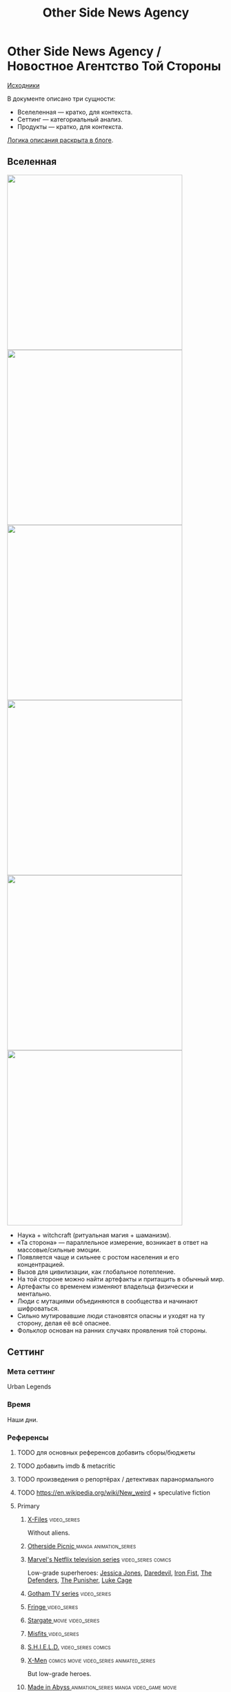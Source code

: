 #+TITLE: Other Side News Agency
#+STARTUP: noinlineimages
* Other Side News Agency / Новостное Агентство Той Стороны

[[https://github.com/Tiendil/world-builders-2023/blob/main/categorical-analysis/other-side-news-agency.org][Исходники]]

В документе описано три сущности:

- Вселеленная — кратко, для контекста.
- Сеттинг — категориальный анализ.
- Продукты — кратко, для контекста.

[[https://tiendil.org/fictional-universe-setting-work-what-the-difference/][Логика описания раскрыта в блоге]].

** Вселенная
#+BEGIN_EXPORT html
<img src="./other-side-news-agency-4.png" style="width: 29em; display: inline-block;"/>
<img src="./other-side-news-agency-5.png" style="width: 29em; display: inline-block;"/>
<img src="./other-side-news-agency-6.png" style="width: 29em; display: inline-block;"/>
<img src="./other-side-news-agency-2.png" style="width: 29em; display: inline-block;"/>
<img src="./other-side-news-agency-3.png" style="width: 29em; display: inline-block;"/>
<img src="./other-side-news-agency-1.png" style="width: 29em; display: inline-block;"/>
#+END_EXPORT

- Наука + witchcraft (ритуальная магия + шаманизм).
- «Та сторона» — параллельное измерение, возникает в ответ на массовые/сильные эмоции.
- Появляется чаще и сильнее с ростом населения и его концентрацией.
- Вызов для цивилизации, как глобальное потепление.
- На той стороне можно найти артефакты и притащить в обычный мир.
- Артефакты со временем изменяют владельца физически и ментально.
- Люди с мутациями объединяются в сообщества и начинают шифроваться.
- Сильно мутировавшие люди становятся опасны и уходят на ту сторону, делая её всё опаснее.
- Фольклор основан на ранних случаях проявления той стороны.
** Сеттинг
*** Мета сеттинг
Urban Legends
*** Время
Наши дни.
*** Референсы
**** TODO для основных референсов добавить сборы/бюджеты
**** TODO добавить imdb & metacritic
**** TODO произведения о репортёрах / детективах паранормального
**** TODO https://en.wikipedia.org/wiki/New_weird + speculative fiction
**** Primary
***** [[https://en.wikipedia.org/wiki/The_X-Files][X-Files]]                                                                   :video_series:
Without aliens.
***** [[https://en.wikipedia.org/wiki/Otherside_Picnic][Otherside Picnic ]]                                                         :manga:animation_series:
***** [[https://en.wikipedia.org/wiki/Marvel%27s_Netflix_television_series][Marvel's Netflix television series]]                                        :video_series:comics:
Low-grade superheroes: [[https://en.wikipedia.org/wiki/Jessica_Jones_(TV_series)][Jessica Jones]], [[https://en.wikipedia.org/wiki/Daredevil_(TV_series)][Daredevil]], [[https://en.wikipedia.org/wiki/Iron_Fist_(TV_series)][Iron Fist]], [[https://en.wikipedia.org/wiki/The_Defenders_(miniseries)][The Defenders]], [[https://en.wikipedia.org/wiki/The_Punisher_(TV_series)][The Punisher]], [[https://en.wikipedia.org/wiki/Luke_Cage_(TV_series)][Luke Cage]]
***** [[https://en.wikipedia.org/wiki/Gotham_(TV_series)][Gotham TV series]]                                                            :video_series:
***** [[https://en.wikipedia.org/wiki/Fringe_(TV_series)][Fringe  ]]                                                                :video_series:
***** [[https://en.wikipedia.org/wiki/Stargate_(film)][Stargate   ]]                                                               :movie:video_series:
***** [[https://en.wikipedia.org/wiki/Misfits_(TV_series)][Misfits  ]]                                                                 :video_series:
***** [[https://en.wikipedia.org/wiki/S.H.I.E.L.D.][S.H.I.E.L.D.]]                                                         :video_series:comics:
***** [[https://en.wikipedia.org/wiki/X-Men][X-Men]]                                                                     :comics:movie:video_series:animated_series:
But low-grade heroes.
***** [[https://en.wikipedia.org/wiki/Made_in_Abyss][Made in Abyss ]]                                                            :animation_series:manga:video_game:movie:
***** [TO WATCH] [[https://en.wikipedia.org/wiki/Stranger_Things][Stranger Things]]                                                            :video_series:
***** [TO WATCH] [[https://store.steampowered.com/app/870780/Control_Ultimate_Edition/][Control   ]]                                                     :game:
Like SCP Foundation.
***** [TO WATCH] [[https://en.wikipedia.org/wiki/Ghost_in_the_Shell][Ghost in the Shell]]                                                        :animation_series:movie:managa:
***** [TO WATCH] [[https://en.wikipedia.org/wiki/Deus_Ex][Deus Ex]]                                                                  :video_game:
**** Secondary
***** [[https://ru.wikipedia.org/wiki/%D0%9F%D0%B8%D0%BA%D0%BD%D0%B8%D0%BA_%D0%BD%D0%B0_%D0%BE%D0%B1%D0%BE%D1%87%D0%B8%D0%BD%D0%B5][Пикник на обочине ]]                                                        :book:
***** [[https://en.wikipedia.org/wiki/Metro_(franchise)][Metro 2033-x  ]]                                                            :video_game:book:
***** [[https://en.wikipedia.org/wiki/S.T.A.L.K.E.R.][S.T.A.L.K.E.R. ]]                                                           :video_game:
***** [[https://en.wikipedia.org/wiki/Wellington_Paranormal][Wellington Paranormal]]                                                     :video_series:
***** [[https://en.wikipedia.org/wiki/Mononoke_(TV_series)][Mononoke]] don't be confused with "Princess Mononoke"                       :animation_series:
***** [[https://en.wikipedia.org/wiki/Mieruko-chan][Mieruko Chan ]]                                                             :manga:animation_series:
***** [[https://en.wikipedia.org/wiki/Dirk_Gently%27s_Holistic_Detective_Agency_(TV_series)][Dirk Gently's Holistic Detective Agency  ]]                                 :video_series:
***** [[https://en.wikipedia.org/wiki/Miss_Peregrine%27s_Home_for_Peculiar_Children_(film)][Miss Peregrine's Home for Peculiar Children  ]]                             :movie:
***** [[https://en.wikipedia.org/wiki/Torchwood][Torchwood]]                                                                 :video_series:
***** [[https://en.wikipedia.org/wiki/Night_Watch_(Lukyanenko_novel)][Ночной дозор]]                                                              :book:movies:
***** [[https://en.wikipedia.org/wiki/Utopia_(British_TV_series)][Utopia ]]                                                                   :video_series:
***** [TO WATCH] [[https://en.wikipedia.org/wiki/Heroes_(American_TV_series)][Heroes]]                                                               :video_series:
***** [TO WATCH] [[https://en.wikipedia.org/wiki/The_OA][The OA ]]                                                        :video_series:
***** [TO WATCH] [[https://en.wikipedia.org/wiki/The_Lost_Room][The Lost Room   ]]                                               :video_series:
***** [TO WATCH] [[https://en.wikipedia.org/wiki/Gateway_(novel)][Gateway ]]                                                       :book:
***** [TO WATCH] [[https://en.wikipedia.org/wiki/The_Craft_(film)][The Craft   ]]                                                   :movie:
***** [TO WATCH] [[https://en.wikipedia.org/wiki/The_Boys_(TV_series)][The Boys ]]                                                      :video_series:
***** [[https://en.wikipedia.org/wiki/Spriggan_(manga)][Spriggan ]]                                                            :animation_series:managa:movie:video_game:
***** [[https://en.wikipedia.org/wiki/First_Wave_(TV_series)][First Wave]]                                                                :video_series:
***** [TO WATCH] [[https://en.wikipedia.org/wiki/John_Wick_(franchise)][John Wick ]]                                                     :movie:
***** [[https://en.wikipedia.org/wiki/American_Gods][American Gods]]                                                             :book:video_series:
***** [[https://en.wikipedia.org/wiki/John_Constantine][John Constantine ]]                                                         :movie:comics:
***** *[TO WATCH] [[https://en.wikipedia.org/wiki/Warehouse_13][Warhouse 13]]                                                    :video_series:
**** Artifacts/anomalies
***** [[https://en.wikipedia.org/wiki/Hellraiser][Hellraiser   ]]                                                             :movie:comics:
***** [[https://en.wikipedia.org/wiki/The_Ring_(franchise)][The Ring   ]]                                                               :movie:manga:books:video_series:
***** [[https://en.wikipedia.org/wiki/The_Conjuring_Universe][The Conjuring Universe   ]]                                                 :movie:
***** [[https://en.wikipedia.org/wiki/The_Picture_of_Dorian_Gray][The Picture of Dorian Gray   ]]                                            :book:
***** [[https://scp-wiki.wikidot.com/][SCP Foundation]]                                                            :game:
*** Герои
**** Основные
***** Сталкер / чёрный археолог
***** Расследователь
Журналист, детектив, специальный агент.
***** Коррумпированный политик
***** Колдун/экзорцист
***** Бизнесмен с большими ресурсами (Бэтмен, Тони Старк, Лекс Лютор)
***** Коллекционер диковинок / Торговец артефактами
***** Торговец информацией
***** Учёный/инженер/механик самоучка
***** (почти супер)герой (мутант)
***** (почти супер)злодей (мутант)
***** Существо из (нео)фольклора (мутант)
***** Член секретной организации
***** Военщина
**** Второстепенные
***** фамилиар
***** Врач
***** ПТСР-шник
Видел то, чего не хотел бы видеть никогда.
***** Изгнанник/отшельник
***** «Хочу и буду жить простой жизнью»
- Обычный человек с нормальной стороны, которому постоянно мешает жить та сторона.
- Мутант, который всеми силами пытается жить как обычный человек.
***** Бармен
***** «Призрак»
***** Мошенник
***** Заблудившийся на той стороне
***** TODO Weirdness Magnet
*** Истории
**** Основные
***** Столкновение реальности и паранормального / слом устоев
***** Сталкеринг / чёрная археология
***** Выбраться из аномалии / выжить
***** Борьба за власть
***** Жизнь изгоев
***** Адаптация к ненормальности
***** Рост над собой, развитие, становление
***** TODO Крах централизованной власти?
**** Сталкинг
***** Исследование неизвестного
***** Противостояние окружающей среде
***** Поиск сокровищ
***** Заблудиться и найтись
**** Социальные турбулентности
***** Конспирации vs публичность
***** Благо общества vs благо индивида
***** Искушение / corruption
***** Пандемия паранормального
**** Личностные
***** Самопожертвование
***** Возвращение к нормальности
***** Потеря рассудка / изменение морали
***** Борьба с зависимостью / с собой
***** Принятие изменений в себе
***** Мой друг/брат/муж — мутант
**** «Профессиональные»
***** Изучение артефакта
***** Опыты на людях
***** Расследование происшествия
***** Расследование серии происшествий / поиск кукловода
***** Жизнь отдела расследований
Редакции газеты, детективного агентства.
***** «Пиратский корабль»/«Предприятие»
Мы делаем «стартап» в незарегулированной опасной области.
***** От соперничества к дружбе
***** Предательство/подстава
**** Прочие
***** Месть
***** Любопытство убило кота
***** Хотели как лучше, получилось как всегда
***** Дама в беде
***** Попытка стать богом
***** Последствия поступка
*** Места действия
**** Та сторона / параллельное измерение
**** Городские джунгли
Субурбия, бедные кварталы, богатые кварталы, заброшенный завод
**** Аукцион артефактов
**** Хранилище артефактов
**** Лаборатория / мастерская
**** Военная база, база секретного ордена
**** Редакция, детективное агентство, база сталкеров
**** Убежище, Бар, церковь
*** Артефакты
**** Проклятая вещь
**** Самодельная экипировка «из артефактов и палок»
**** Экипировка сталкера
**** Обычная вещь, которая артефакт
**** «Грааль» / «Игла кощея»
Мощный артефакт, который порождает специфическую мутацию. Например, вампиризм.
**** Атрибутика расследователя
Доска расследования, одежда, блокнот, ручка
**** Карта той стороны
*** Биологические аномалии
**** Приобретённые уродства
**** Небольшие мутации
Клыки, повышенная шерстистость, изменённый цвет глаз, рожки, хвост.
**** Манифестации той стороны
Идеальная красота, идеальное уродство, крылья, копыта, заметные изменения кожи, дыхание огнём, тело призрака.
**** Аллергия
На свет, серебро, воду, музыку.
**** Психические расстройства
***** Паранойя
***** Каннибализм
***** Раздвоение личности
***** Шизофрения
***** Садизм / мазохизм
*** Прочее
**** Серая мораль
**** Культы
**** Технологии основанные на артефактах
**** Аномалии
**** Порталы
**** Алогичные явления
**** Необычная физика
**** Секретные организации
**** Секреты: знаки, шифры, коды, пароли, дневники
**** Полтергейст
*** Якоря реального мира
**** Реальные места действия (города, страны, места)
**** Известные фольклорные сущности
**** Порочные политики
**** Вопросы доверия
**** Равноправие
**** Сегрегация
**** Рост над собой, развитие
**** Контроль государства
**** Diversity/Разнообразие
** Продукты
*** ММО Other Side News Agency
**** Одной строкой
Делай новости, создавай легенды, меняй ту сторону.
**** Жанр
Paranormal Mockumentary Investigative Journalism
**** Описание
- «ММО» песочница для ролевиков создателей контента и их фоловеров.
- Сними или напиши новость для Tik Tok, Instagram, Twitter о потустороннем мире.
- Если зрители проголосуют за твою новость, она станет реальностью в мире Той Стороны.
**** Референсы
****** [[https://en.wikipedia.org/wiki/What_We_Do_in_the_Shadows_(TV_series)][What We Do in the Shadows ]]                                               :video_series:
Общий настрой, мокументарность, юмор, простота.
****** [[https://en.wikipedia.org/wiki/ERepublik][eRepublik]]                                                                :game:
****** [[https://store.steampowered.com/app/918820/Headliner_NoviNews/][Headliner: NoviNews]]                                                      :game:
****** [[https://store.steampowered.com/app/352240/The_Westport_Independent/][The Westport Independent]]                                                 :game:
****** [[https://dukope.com/trt/play.html][The Republia Times]]                                                       :game:
****** [[https://en.wikipedia.org/wiki/Interview_with_the_Vampire_(film)][Interview with the vampire]]                                               :movie:
****** [[https://store.steampowered.com/app/490980/Daily_Chthonicle_Editors_Edition/][Daily Chthonicle: Editor's Edition ]]                                      :game:
*** Сериал Other Side News Agency
*** Игра Other Side News Agency
*менеджер новостного агенства / гильдии разведчиков
** Заметки
- Как варинат маркетинговой стратегии, можно сосредоточиться на клубах ролевиков.
